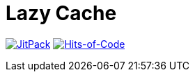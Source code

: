 = Lazy Cache

image:https://jitpack.io/v/Lipen/kotlin-lazycache.svg["JitPack", link="https://jitpack.io/#Lipen/kotlin-lazycache"]
image:https://hitsofcode.com/github/Lipen/kotlin-lazycache["Hits-of-Code", link="https://hitsofcode.com/view/github/Lipen/kotlin-lazycache"]
